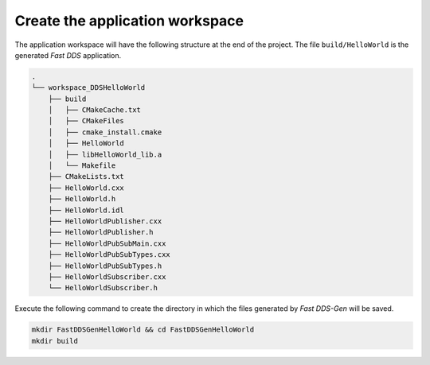 Create the application workspace
------------------------------------

The application workspace will have the following structure at the end of the project.
The file ``build/HelloWorld`` is the generated *Fast DDS* application.

.. code-block:: shell-session

    .
    └── workspace_DDSHelloWorld
        ├── build
        │   ├── CMakeCache.txt
        │   ├── CMakeFiles
        │   ├── cmake_install.cmake
        │   ├── HelloWorld
        │   ├── libHelloWorld_lib.a
        │   └── Makefile
        ├── CMakeLists.txt
        ├── HelloWorld.cxx
        ├── HelloWorld.h
        ├── HelloWorld.idl
        ├── HelloWorldPublisher.cxx
        ├── HelloWorldPublisher.h
        ├── HelloWorldPubSubMain.cxx
        ├── HelloWorldPubSubTypes.cxx
        ├── HelloWorldPubSubTypes.h
        ├── HelloWorldSubscriber.cxx
        └── HelloWorldSubscriber.h

Execute the following command to create the directory in which the files generated by *Fast DDS-Gen* will be saved.

.. code:: bash

    mkdir FastDDSGenHelloWorld && cd FastDDSGenHelloWorld
    mkdir build
